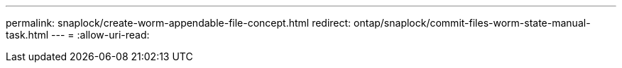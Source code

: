 ---
permalink: snaplock/create-worm-appendable-file-concept.html 
redirect: ontap/snaplock/commit-files-worm-state-manual-task.html 
---
= 
:allow-uri-read: 



